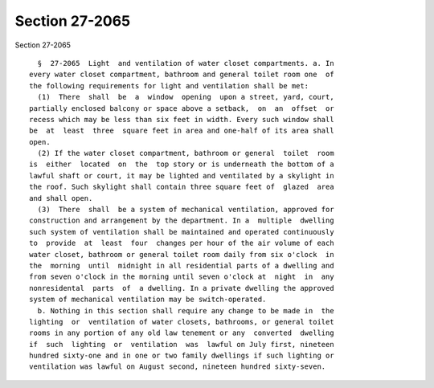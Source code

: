 Section 27-2065
===============

Section 27-2065 ::    
        
     
        §  27-2065  Light  and ventilation of water closet compartments. a. In
      every water closet compartment, bathroom and general toilet room one  of
      the following requirements for light and ventilation shall be met:
        (1)  There  shall  be  a  window  opening  upon a street, yard, court,
      partially enclosed balcony or space above a setback,  on  an  offset  or
      recess which may be less than six feet in width. Every such window shall
      be  at  least  three  square feet in area and one-half of its area shall
      open.
        (2) If the water closet compartment, bathroom or general  toilet  room
      is  either  located  on  the  top story or is underneath the bottom of a
      lawful shaft or court, it may be lighted and ventilated by a skylight in
      the roof. Such skylight shall contain three square feet of  glazed  area
      and shall open.
        (3)  There  shall  be a system of mechanical ventilation, approved for
      construction and arrangement by the department. In a  multiple  dwelling
      such system of ventilation shall be maintained and operated continuously
      to  provide  at  least  four  changes per hour of the air volume of each
      water closet, bathroom or general toilet room daily from six o'clock  in
      the  morning  until  midnight in all residential parts of a dwelling and
      from seven o'clock in the morning until seven o'clock at  night  in  any
      nonresidental  parts  of  a dwelling. In a private dwelling the approved
      system of mechanical ventilation may be switch-operated.
        b. Nothing in this section shall require any change to be made in  the
      lighting  or  ventilation of water closets, bathrooms, or general toilet
      rooms in any portion of any old law tenement or any  converted  dwelling
      if  such  lighting  or  ventilation  was  lawful on July first, nineteen
      hundred sixty-one and in one or two family dwellings if such lighting or
      ventilation was lawful on August second, nineteen hundred sixty-seven.
    
    
    
    
    
    
    